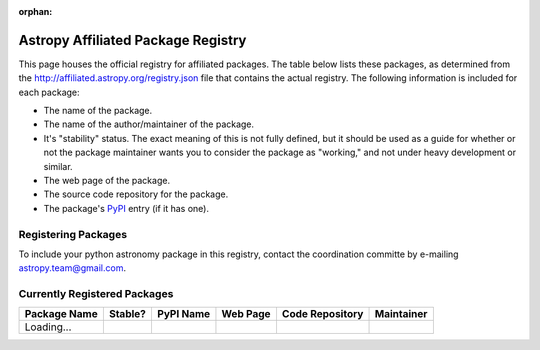 :orphan:

.. _registry:

Astropy Affiliated Package Registry
-----------------------------------

This page houses the official registry for affiliated packages. The
table below lists these packages, as determined from the
http://affiliated.astropy.org/registry.json file that contains the actual
registry. The following information is included for each package:

* The name of the package.
* The name of the author/maintainer of the package.
* It's "stability" status. The exact meaning of this is not fully defined,
  but it should be used as a guide for whether or not the package maintainer
  wants you to consider the package as "working," and not under heavy
  development or similar.
* The web page of the package.
* The source code repository for the package.
* The package's `PyPI <http://pypi.python.org/>`_ entry (if it has one).

Registering Packages
^^^^^^^^^^^^^^^^^^^^

To include your python astronomy package in this registry, contact the
coordination committe by e-mailing `astropy.team@gmail.com
<mailto:astropy.team@gmail.com?subject=Affiliated%20package%20registration%20request%20for%20YOURPKGNAMEHERE>`_.


Currently Registered Packages
^^^^^^^^^^^^^^^^^^^^^^^^^^^^^

.. The javascript at the bottom does the actual table populating

+--------------+---------+-----------+----------+-----------------+------------+
| Package Name | Stable? | PyPI Name | Web Page | Code Repository | Maintainer |
+==============+=========+===========+==========+=================+============+
| Loading...   |         +           +          +                 |            |
+--------------+---------+-----------+----------+-----------------+------------+

.. raw:: html

    <script type="text/javascript">

    //Using jQuery is ok because it is needed by and bundled with sphinx

    //Quirk to note: the jQuery.getJSON function fails if you open this locally
    //with Chrome, because Chrome thinks local JSON files are unsafe for some
    //reason.  Use basically any other modern browser, or it works fine if its
    //actually on the web server even with chrome.

    function url_translator(urltext) {
        if (urltext == undefined) {
            return 'None';
        } else {
            return '<a href="' + urltext + '">' + urltext + '</a>';
        }
    }

    function pypi_translator(pypiname) {
        if (pypiname == undefined) {
            return 'None';
        } else {
            var urltext = 'http://pypi.python.org/pypi/' + pypiname;
            return '<a href="' + urltext + '">' + pypiname + '</a>';
        }
    }

    function stable_translator(stable) {
        if (stable) {
            return 'Yes';
        } else {
            return 'No';
        }
    }

    var _email_regex_str = '[A-Z0-9._%+-]+@[A-Z0-9.-]+\.[A-Z]{2,4}';
    var _email_regex  = new RegExp(_email_regex_str, 'i');
    var _email_with_name_regex  = new RegExp('(.+)<(' + _email_regex_str + ')>', 'i');

    function maintainer_translator(maint, pkgnm) {
        var url, match;
        if (_email_with_name_regex.test(maint)) {
            match = _email_with_name_regex.exec(maint);
            url = 'mailto:' + match[2] + '?subject=Astropy%20affiliated%20package%20' + pkgnm;
            return '<a href="' + url + '">' + match[1] + '</a>';
        } else if (_email_regex.test(maint)) {
            url = 'mailto:' + maint + '?subject=Astropy%20affiliated%20package%20' + pkgnm;
            return '<a href="' + url + '">' + maint + '</a>';
        } else {
            return maint;
        }
    }

    function populateTable(data, tstat, xhr) {
        var tab = document.getElementsByTagName('table')[0];
        tab.deleteRow(1);
        var ncols = tab.rows[0].cells.length;

        var pkgi, row, nmcell, stablecell, pypicell, urlcell, rpocell, maintcell;
        if (data == null) {
            row = tab.insertRow(1);
            row.insertCell(0).innerHTML = 'Could not load registry file!';
            for (i=0;i<(ncols - 1);i++) {
                row.insertCell(i + 1).innerHTML = ' ';
            }
        } else {
            var pkgs = data.packages;
            
            //First figure out the correct order if we sort on the name
            var nmarr = new Array(pkgs.length)
            var sortorder = new Array(pkgs.length)
            for (i=0; i<pkgs.length; i++) {
                pkgi = pkgs[i];
                nmarr[i] = pkgi.name;
                sortorder[i] = i;
            }
            // This "sorts" the indecies using a compare function that actually sorts nmarr
            sortorder.sort(function (a, b) { return nmarr[a] < nmarr[b] ? -1 : nmarr[a] > nmarr[b] ? 1 : 0; });
            
            for (i=0; i<sortorder.length; i++) {
                pkgi = pkgs[sortorder[i]];
                row = tab.insertRow(i + 1);

                nmcell = row.insertCell(0);
                stablecell = row.insertCell(1);
                pypicell = row.insertCell(2);
                urlcell = row.insertCell(3);
                repocell = row.insertCell(4);
                maintcell = row.insertCell(5);

                nmcell.innerHTML = pkgi.name;
                stablecell.innerHTML = stable_translator(pkgi.stable);
                pypicell.innerHTML = pypi_translator(pkgi.pypi_name);
                urlcell.innerHTML = url_translator(pkgi.home_url);
                repocell.innerHTML = url_translator(pkgi.repo_url);
                maintcell.innerHTML = maintainer_translator(pkgi.maintainer, pkgi.name);
            }
        }
    }

    // Make sure the doc is loaded before doing anything
    $(document).ready(function() {
        $.getJSON("registry.json", populateTable);
    });

    </script>

